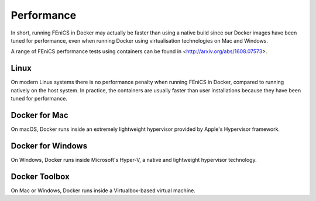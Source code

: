 .. Performance inside containers

Performance
===========

In short, running FEniCS in Docker may actually be faster than using a
native build since our Docker images have been tuned for performance,
even when running Docker using virtualisation technologies on Mac and
Windows.

A range of FEniCS performance tests using containers can be found in
<http://arxiv.org/abs/1608.07573>.


Linux
-----

On modern Linux systems there is no performance penalty when running
FEniCS in Docker, compared to running natively on the host system.  In
practice, the containers are usually faster than user installations
because they have been tuned for performance.

Docker for Mac
---------------

On macOS, Docker runs inside an extremely lightweight hypervisor
provided by Apple's Hypervisor framework.

Docker for Windows
------------------

On Windows, Docker runs inside Microsoft's Hyper-V, a native and
lightweight hypervisor technology.

Docker Toolbox
--------------

On Mac or Windows, Docker runs inside a Virtualbox-based virtual
machine.
